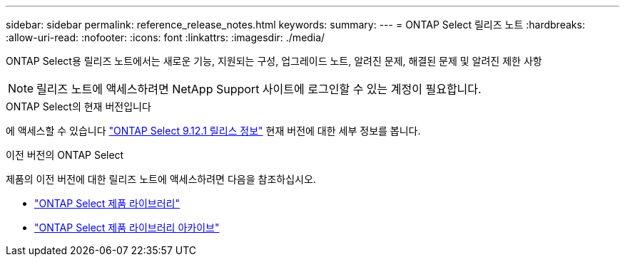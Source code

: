 ---
sidebar: sidebar 
permalink: reference_release_notes.html 
keywords:  
summary:  
---
= ONTAP Select 릴리즈 노트
:hardbreaks:
:allow-uri-read: 
:nofooter: 
:icons: font
:linkattrs: 
:imagesdir: ./media/


[role="lead"]
ONTAP Select용 릴리즈 노트에서는 새로운 기능, 지원되는 구성, 업그레이드 노트, 알려진 문제, 해결된 문제 및 알려진 제한 사항


NOTE: 릴리즈 노트에 액세스하려면 NetApp Support 사이트에 로그인할 수 있는 계정이 필요합니다.

.ONTAP Select의 현재 버전입니다
에 액세스할 수 있습니다 https://library.netapp.com/ecm/ecm_download_file/ECMLP2884847["ONTAP Select 9.12.1 릴리스 정보"^] 현재 버전에 대한 세부 정보를 봅니다.

.이전 버전의 ONTAP Select
제품의 이전 버전에 대한 릴리즈 노트에 액세스하려면 다음을 참조하십시오.

* https://mysupport.netapp.com/documentation/productlibrary/index.html?productID=62293["ONTAP Select 제품 라이브러리"^]
* https://mysupport.netapp.com/documentation/productlibrary/index.html?productID=62293&archive=true["ONTAP Select 제품 라이브러리 아카이브"^]

